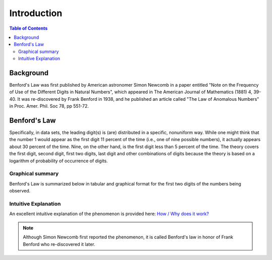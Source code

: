 ************
Introduction
************

.. contents:: Table of Contents
   :depth: 2


Background
==========
Benford's Law was first published by American astronomer Simon Newcomb in a paper entitled "Note on the Frequency of Use of the Different Digits in Natural Numbers", which appeared in The American Journal of Mathematics (1881) 4, 39-40. It was re-discovered by Frank Benford in 1938, and he published an article called "The Law of Anomalous Numbers" in Proc. Amer. Phil. Soc 78, pp 551-72.


Benford's Law
=============
Specifically, in data sets, the leading digit(s) is (are) distributed in a specific, nonuniform way. While one might think that the number 1 would appear as the first digit 11 percent of the time (i.e., one of nine possible numbers), it actually appears about 30 percent of the time. Nine, on the other hand, is the first digit less than 5 percent of the time. The theory covers the first digit, second digit, first two digits, last digit and other combinations of digits because the theory is based on a logarithm of probability of occurrence of digits.


Graphical summary
-----------------
Benford's Law is summarized below in tabular and graphical format for the first two digits of the numbers being observed.


.. figure:: ./images/Benford's_Law.png
   :width: 300
   :align: center


Intuitive Explanation
---------------------
An excellent intuitive explanation of the phenomenon is provided here: `How / Why does it work? <http://datagenetics.com/blog/march52012/index.html>`_




.. NOTE::

    Although Simon Newcomb first reported the phenomenon, it is called Benford's law in honor of Frank Benford who re-discovered it later.
